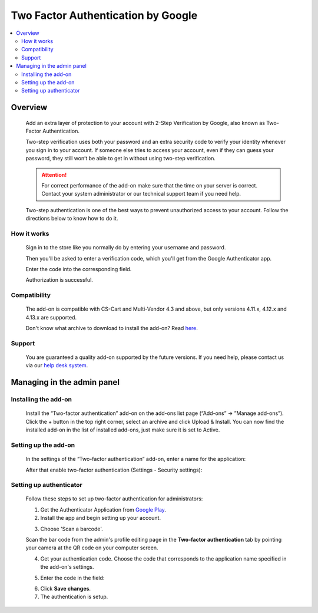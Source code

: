 ***********************************
Two Factor Authentication by Google
***********************************

.. raw:: html

    <div class="buy-now">
        <a href="https://marketplace.simtechdev.com/landing/100000116" class="btn buy-now__btn">Buy now</a>
    </div>


 
.. contents::
    :local: 
    :depth: 2

--------
Overview
--------

    Add an extra layer of protection to your account with 2-Step Verification by Google, also known as Two-Factor Authentication.

    .. fancybox:: img/GoogleAuthenticatorAddon-cover.png
        :alt: Two-Factor Authentication for CS-Cart

    Two-step verification uses both your password and an extra security code to verify your identity whenever you sign in to your account. If someone else tries to access your account, even if they can guess your password, they still won’t be able to get in without using two-step verification.

    .. attention::

        For correct performance of the add-on make sure that the time on your server is correct. Contact your system administrator or our technical support team if you need help.

    Two-step authentication is one of the best ways to prevent unauthorized access to your account. Follow the directions below to know how to do it.

============
How it works
============

    Sign in to the store like you normally do by entering your username and password.

    .. fancybox:: img/Two-factor_auth_006.png
        :alt: sign in with 2-Step Verification
        :width: 300px

    Then you'll be asked to enter a verification code, which you'll get from the Google Authenticator app.

    .. fancybox:: img/m_2nd.png
        :alt: authentication codes
        :width: 300px

    Enter the code into the corresponding field.

    .. fancybox:: img/Two-factor_auth_007.png
        :alt: sign in with 2-Step Verification
        :width: 300px

    Authorization is successful.

    .. fancybox:: img/Two-factor_auth_008.png
        :alt: sign in with 2-Step Verification

=============
Compatibility
=============

    The add-on is compatible with CS-Cart and Multi-Vendor 4.3 and above, but only versions 4.11.x, 4.12.x and 4.13.x are supported.

    Don't know what archive to download to install the add-on? Read `here <https://www.simtechdev.com/docs/faq/index.html#what-archive-do-i-download>`_.

=======
Support
=======

    You are guaranteed a quality add-on supported by the future versions. If you need help, please contact us via our `help desk system <http://www.simtechdev.com/helpdesk>`_.

---------------------------
Managing in the admin panel
---------------------------

=====================
Installing the add-on
=====================

    Install the “Two-factor authentication” add-on on the add-ons list page (“Add-ons” → ”Manage add-ons”). Click the + button in the top right corner, select an archive and click Upload & Install. You can now find the installed add-on in the list of installed add-ons, just make sure it is set to Active.

    .. fancybox:: img/Two-factor_auth_001.png
        :alt: Two-factor authentication add-on

=====================
Setting up the add-on
=====================

    In the settings of the “Two-factor authentication” add-on, enter a name for the application:

    .. fancybox:: img/Two-factor_auth_002.png
        :alt: settings of the Two-factor authentication add-on

    After that enable two-factor authentication (Settings - Security settings):

    .. fancybox:: img/Two-factor_auth_003.png
        :alt: enabling two-factor authentication

========================
Setting up authenticator
========================

    Follow these steps to set up two-factor authentication for administrators:

    1. Get the Authenticator Application from `Google Play <https://play.google.com/store/apps/details?id=com.google.android.apps.authenticator2>`_.
    
    2. Install the app and begin setting up your account.

    .. fancybox:: img/m_start.png
        :alt: setting up authenticator
        :width: 300px

    3. Choose 'Scan a barcode'.

    .. fancybox:: img/m_scan.png
        :alt: setting up authenticator
        :width: 300px

    Scan the bar code from the admin's profile editing page in the **Two-factor authentication** tab by pointing your camera at the QR code on your computer screen.

    .. fancybox:: img/Two-factor_auth_004.png
        :alt: enabling two-factor authentication

    4. Get your authentication code. Choose the code that corresponds to the application name specified in the add-on's settings.

    .. fancybox:: img/m_2nd.png
        :alt: authentication codes
        :width: 300px

    5. Enter the code in the field:

    .. fancybox:: img/Two-factor_auth_005.png
        :alt: enabling two-factor authentication

    6. Click **Save changes**.

    7. The authentication is setup.

    .. fancybox:: img/a_success.png
        :alt: enabling two-factor authentication